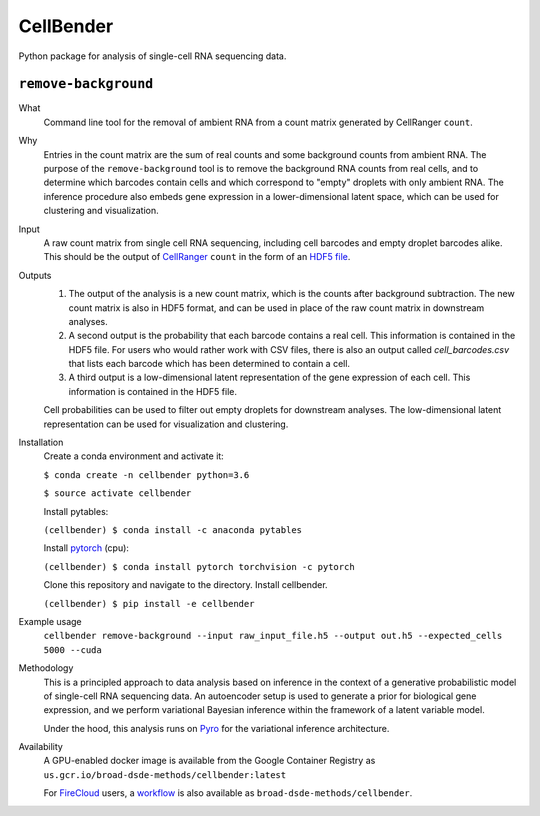 CellBender
==========

Python package for analysis of single-cell RNA sequencing data.

``remove-background``
---------------------

What
    Command line tool for the removal of ambient RNA from a count matrix
    generated by CellRanger ``count``.

Why
    Entries in the count matrix are the sum of real counts and some background
    counts from ambient RNA.
    The purpose of the ``remove-background`` tool is to remove the
    background RNA counts from real cells, and to determine which barcodes
    contain cells and which correspond to "empty" droplets with
    only ambient RNA.  The inference procedure also embeds gene
    expression in a lower-dimensional latent space, which can be used for
    clustering and visualization.

Input
    A raw count matrix from single cell RNA sequencing,
    including cell barcodes and empty droplet barcodes alike.  This should be
    the output of `CellRanger <https://support.10xgenomics.com/
    single-cell-gene-expression/software/pipelines/
    latest/what-is-cell-ranger>`_ ``count`` in the form of an `HDF5
    file <https://support.10xgenomics.com/single-cell-gene-expression/
    software/pipelines/latest/advanced/h5_matrices>`_.

Outputs
    1. The output of the analysis is a new count matrix,
       which is the counts after background subtraction.  The new count matrix
       is also in HDF5 format, and can be used in place of the raw count
       matrix in downstream analyses.
    2. A second output is the probability that each barcode contains a real
       cell.  This information is contained in the HDF5 file.  For users
       who would rather work with CSV files, there is also an output called
       *cell_barcodes.csv* that lists each barcode which has been determined
       to contain a cell.
    3. A third output is a low-dimensional latent representation of the gene
       expression of each cell.  This information is contained in the
       HDF5 file.

    Cell probabilities can be used to filter out empty droplets
    for downstream analyses.  The low-dimensional latent
    representation can be used for visualization and clustering.

Installation
    Create a conda environment and activate it:

    ``$ conda create -n cellbender python=3.6``

    ``$ source activate cellbender``

    Install pytables:

    ``(cellbender) $ conda install -c anaconda pytables``

    Install `pytorch <https://pytorch.org>`_ (cpu):

    ``(cellbender) $ conda install pytorch torchvision -c pytorch``

    Clone this repository and navigate to the directory.
    Install cellbender.

    ``(cellbender) $ pip install -e cellbender``

Example usage
    ``cellbender remove-background
    --input raw_input_file.h5
    --output out.h5
    --expected_cells 5000
    --cuda``

Methodology
    This is a principled approach to data analysis based on inference in
    the context of a generative probabilistic model of single-cell RNA
    sequencing data.  An autoencoder setup is used to generate a prior for
    biological gene expression, and we perform
    variational Bayesian inference within the framework of a latent
    variable model.

    Under the hood, this analysis runs on `Pyro
    <https://github.com/pyro-ppl/pyro/>`_ for the variational
    inference architecture.

Availability
    A GPU-enabled docker image is available from
    the Google Container Registry as
    ``us.gcr.io/broad-dsde-methods/cellbender:latest``

    For `FireCloud <https://portal.firecloud.org/>`_ users,
    a `workflow <https://portal.firecloud.org/#methods/
    broad-dsde-methods/cellbender/10/wdl>`_ is also available as
    ``broad-dsde-methods/cellbender``.
